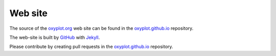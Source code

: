 ========
Web site
========

The source of the `oxyplot.org <http://oxyplot.org>`_ web site can be found in the `oxyplot.github.io <http://github.com/oxyplot/oxyplot.github.io>`_ repository.

The web-site is built by `GitHub <http://github.com/>`_ with `Jekyll <http://jekyllrb.com/>`_.

Please contribute by creating pull requests in the `oxyplot.github.io <http://github.com/oxyplot/oxyplot.github.io>`_ repository.